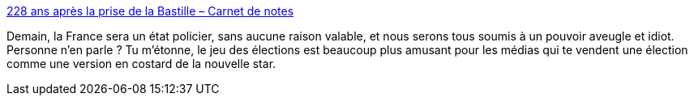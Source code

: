 :jbake-type: post
:jbake-status: published
:jbake-title: 228 ans après la prise de la Bastille – Carnet de notes
:jbake-tags: politique,police,france,_mois_juin,_année_2017
:jbake-date: 2017-06-09
:jbake-depth: ../
:jbake-uri: shaarli/1496995317000.adoc
:jbake-source: https://nicolas-delsaux.hd.free.fr/Shaarli?searchterm=https%3A%2F%2Fn.survol.fr%2Fn%2F228-ans-apres-la-prise-de-la-bastille&searchtags=politique+police+france+_mois_juin+_ann%C3%A9e_2017
:jbake-style: shaarli

https://n.survol.fr/n/228-ans-apres-la-prise-de-la-bastille[228 ans après la prise de la Bastille – Carnet de notes]

Demain, la France sera un état policier, sans aucune raison valable, et nous serons tous soumis à un pouvoir aveugle et idiot. Personne n'en parle ? Tu m'étonne, le jeu des élections est beaucoup plus amusant pour les médias qui te vendent une élection comme une version en costard de la nouvelle star.
